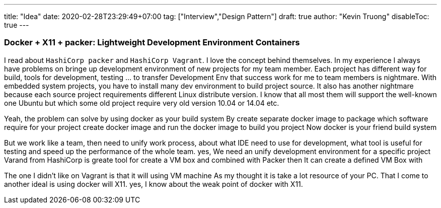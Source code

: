 ---
title: "Idea"
date: 2020-02-28T23:29:49+07:00
tag: ["Interview","Design Pattern"]
draft: true
author: "Kevin Truong"
disableToc: true
---

=== Docker + X11 + packer: Lightweight Development Environment Containers

I read about `HashiCorp packer` and `HashiCorp Vagrant`. I love the concept
behind themselves.
In my experience I always have problems on bringe up development environment
of new projects for my team member. Each project has different way for build,
tools for development, testing ... to transfer Development Env that success work
for me to team members is nightmare.
With embedded system projects, you have to install many dev environment to build
project source. It also has another nightmare because each source project requirements
different Linux distribute version. I know that all most them will support the well-known one
Ubuntu but which some old project require very old version 10.04 or 14.04 etc.

Yeah, the problem can solve by using docker as your build system
By create separate docker image to package which software require for your project
create docker image and run the docker image to build you project
Now docker is your friend build system

But we work like a team, then need to unify work process, about what IDE need to use for development,
what tool is useful for testing and speed up the performance of the whole team.
yes, We need an unify development environment for a specific project
Varand from HashiCorp is greate tool for create a VM box and combined with Packer then
It can create a defined VM Box with

The one I didn't like on Vagrant is that it will using VM machine
As my thought it is take a lot resource of your PC.
That I come to another ideal is using docker will X11.
yes, I know about the weak point of docker with X11.




